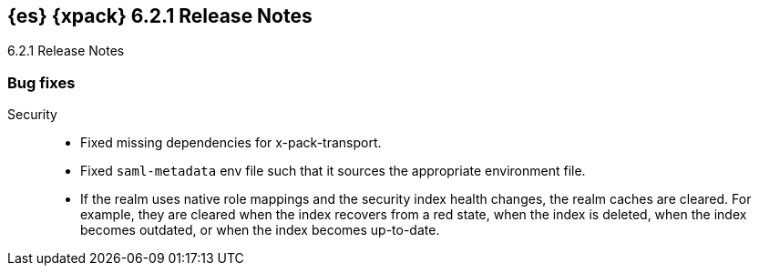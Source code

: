 [role="xpack"]
[[xes-6.2.1]]
== {es} {xpack} 6.2.1 Release Notes
++++
<titleabbrev>6.2.1 Release Notes</titleabbrev>
++++

[[xes-bug-6.2.1]]
[float]
=== Bug fixes

Security::
* Fixed missing dependencies for x-pack-transport.
//Repo: x-pack-elasticsearch
//Pull: 3860
* Fixed `saml-metadata` env file such that it sources the appropriate
environment file.
//Repo: x-pack-elasticsearch
//Pull: 3848
* If the realm uses native role mappings and the security index health changes,
the realm caches are cleared. For example, they are cleared when the index
recovers from a red state, when the index is deleted, when the index becomes
outdated, or when the index becomes up-to-date.
//Repo: x-pack-elasticsearch
//Pull: 3782
